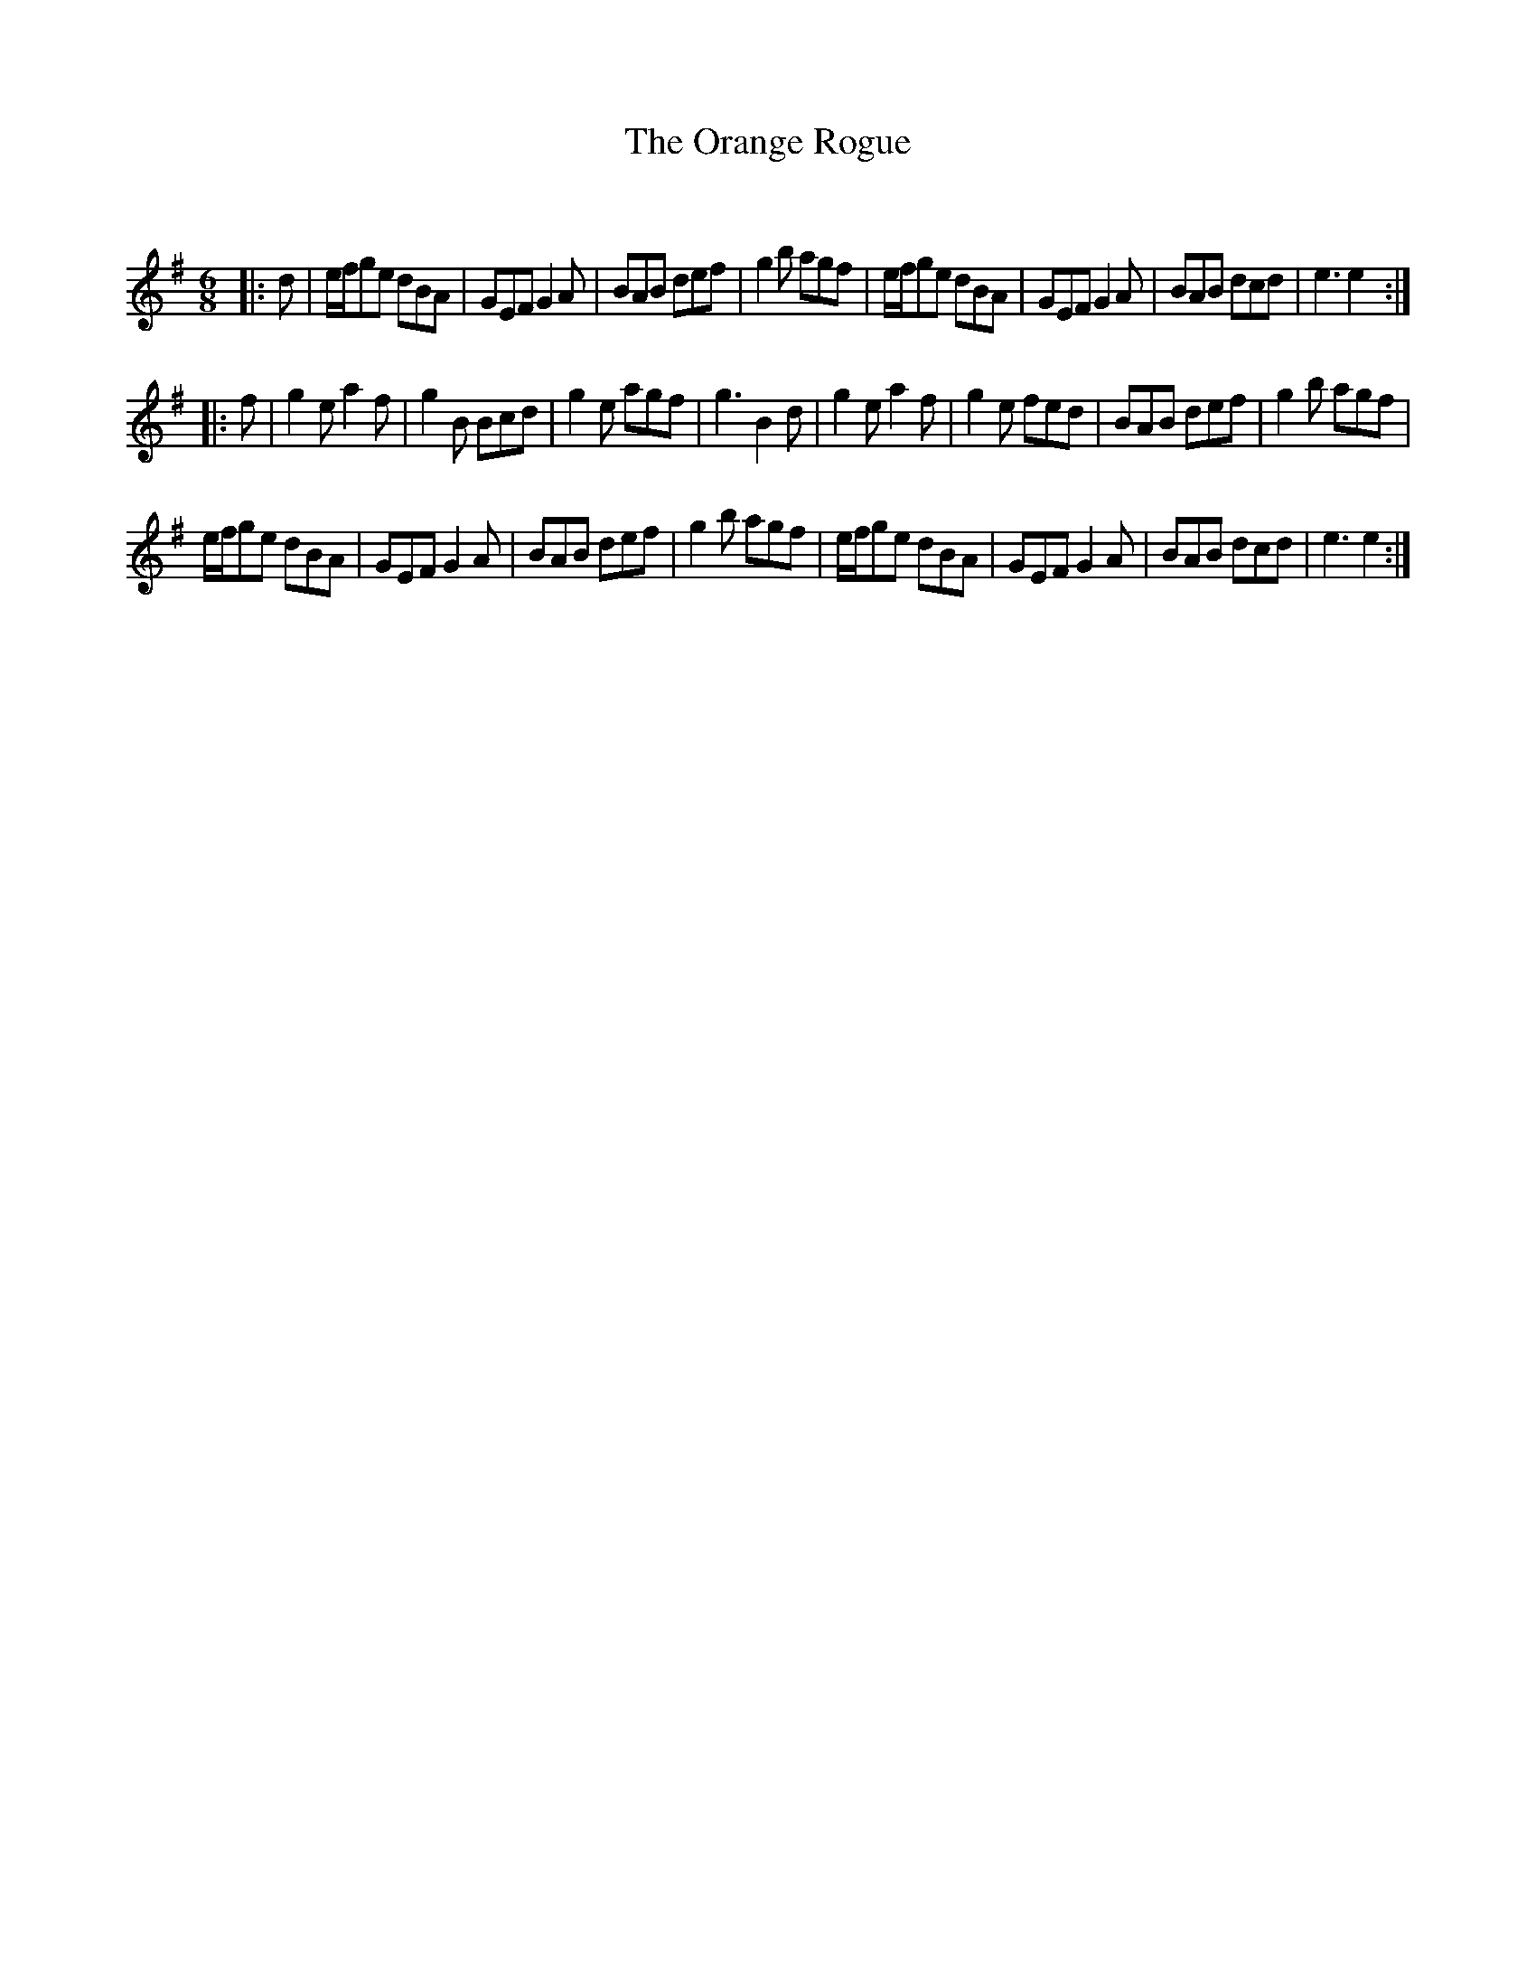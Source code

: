 X:1
T: The Orange Rogue
C:
R:Jig
Q:180
K:Em
M:6/8
L:1/16
|:d2|efg2e2 d2B2A2|G2E2F2 G4A2|B2A2B2 d2e2f2|g4b2 a2g2f2|efg2e2 d2B2A2|G2E2F2 G4A2|B2A2B2 d2c2d2|e6e4:|
|:f2|g4e2 a4f2|g4B2 B2c2d2|g4e2 a2g2f2|g6B4d2|g4e2 a4f2|g4e2 f2e2d2|B2A2B2 d2e2f2|g4b2 a2g2f2|
efg2e2 d2B2A2|G2E2F2 G4A2|B2A2B2 d2e2f2|g4b2 a2g2f2|efg2e2 d2B2A2|G2E2F2 G4A2|B2A2B2 d2c2d2|e6e4:|
